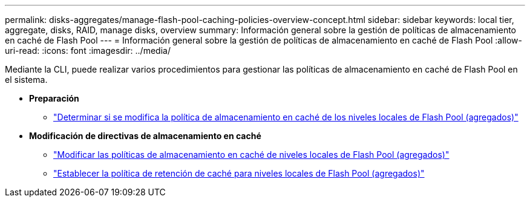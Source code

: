 ---
permalink: disks-aggregates/manage-flash-pool-caching-policies-overview-concept.html 
sidebar: sidebar 
keywords: local tier, aggregate, disks, RAID, manage disks, overview 
summary: Información general sobre la gestión de políticas de almacenamiento en caché de Flash Pool 
---
= Información general sobre la gestión de políticas de almacenamiento en caché de Flash Pool
:allow-uri-read: 
:icons: font
:imagesdir: ../media/


[role="lead"]
Mediante la CLI, puede realizar varios procedimientos para gestionar las políticas de almacenamiento en caché de Flash Pool en el sistema.

* *Preparación*
+
** link:determine-modify-caching-policy-flash-pool-task.html["Determinar si se modifica la política de almacenamiento en caché de los niveles locales de Flash Pool (agregados)"]


* *Modificación de directivas de almacenamiento en caché*
+
** link:modify-caching-policies-flash-pool-aggregates-task.html["Modificar las políticas de almacenamiento en caché de niveles locales de Flash Pool (agregados)"]
** link:set-cache-data-retention-policy-flash-pool-task.html["Establecer la política de retención de caché para niveles locales de Flash Pool (agregados)"]



